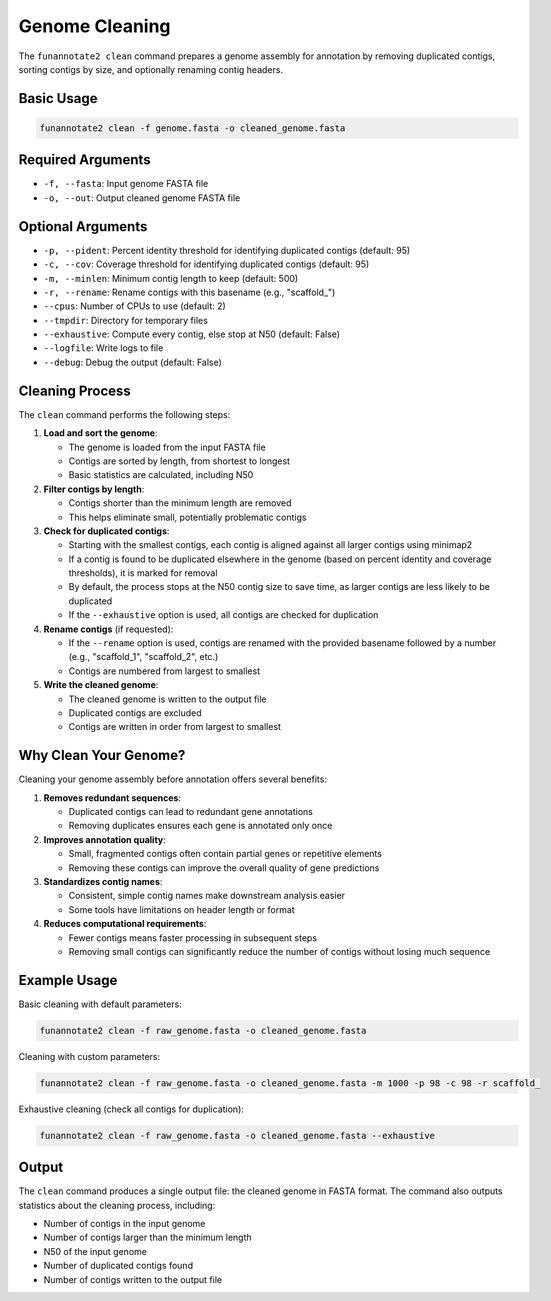 Genome Cleaning
==============

The ``funannotate2 clean`` command prepares a genome assembly for annotation by removing duplicated contigs, sorting contigs by size, and optionally renaming contig headers.

Basic Usage
----------

.. code-block:: bash

    funannotate2 clean -f genome.fasta -o cleaned_genome.fasta

Required Arguments
----------------

* ``-f, --fasta``: Input genome FASTA file
* ``-o, --out``: Output cleaned genome FASTA file

Optional Arguments
----------------

* ``-p, --pident``: Percent identity threshold for identifying duplicated contigs (default: 95)
* ``-c, --cov``: Coverage threshold for identifying duplicated contigs (default: 95)
* ``-m, --minlen``: Minimum contig length to keep (default: 500)
* ``-r, --rename``: Rename contigs with this basename (e.g., "scaffold_")
* ``--cpus``: Number of CPUs to use (default: 2)
* ``--tmpdir``: Directory for temporary files
* ``--exhaustive``: Compute every contig, else stop at N50 (default: False)
* ``--logfile``: Write logs to file
* ``--debug``: Debug the output (default: False)

Cleaning Process
--------------

The ``clean`` command performs the following steps:

1. **Load and sort the genome**:

   * The genome is loaded from the input FASTA file
   * Contigs are sorted by length, from shortest to longest
   * Basic statistics are calculated, including N50

2. **Filter contigs by length**:

   * Contigs shorter than the minimum length are removed
   * This helps eliminate small, potentially problematic contigs

3. **Check for duplicated contigs**:

   * Starting with the smallest contigs, each contig is aligned against all larger contigs using minimap2
   * If a contig is found to be duplicated elsewhere in the genome (based on percent identity and coverage thresholds), it is marked for removal
   * By default, the process stops at the N50 contig size to save time, as larger contigs are less likely to be duplicated
   * If the ``--exhaustive`` option is used, all contigs are checked for duplication

4. **Rename contigs** (if requested):

   * If the ``--rename`` option is used, contigs are renamed with the provided basename followed by a number (e.g., "scaffold_1", "scaffold_2", etc.)
   * Contigs are numbered from largest to smallest

5. **Write the cleaned genome**:

   * The cleaned genome is written to the output file
   * Duplicated contigs are excluded
   * Contigs are written in order from largest to smallest

Why Clean Your Genome?
--------------------

Cleaning your genome assembly before annotation offers several benefits:

1. **Removes redundant sequences**:

   * Duplicated contigs can lead to redundant gene annotations
   * Removing duplicates ensures each gene is annotated only once

2. **Improves annotation quality**:

   * Small, fragmented contigs often contain partial genes or repetitive elements
   * Removing these contigs can improve the overall quality of gene predictions

3. **Standardizes contig names**:

   * Consistent, simple contig names make downstream analysis easier
   * Some tools have limitations on header length or format

4. **Reduces computational requirements**:

   * Fewer contigs means faster processing in subsequent steps
   * Removing small contigs can significantly reduce the number of contigs without losing much sequence

Example Usage
-----------

Basic cleaning with default parameters:

.. code-block:: bash

    funannotate2 clean -f raw_genome.fasta -o cleaned_genome.fasta

Cleaning with custom parameters:

.. code-block:: bash

    funannotate2 clean -f raw_genome.fasta -o cleaned_genome.fasta -m 1000 -p 98 -c 98 -r scaffold_

Exhaustive cleaning (check all contigs for duplication):

.. code-block:: bash

    funannotate2 clean -f raw_genome.fasta -o cleaned_genome.fasta --exhaustive

Output
-----

The ``clean`` command produces a single output file: the cleaned genome in FASTA format. The command also outputs statistics about the cleaning process, including:

* Number of contigs in the input genome
* Number of contigs larger than the minimum length
* N50 of the input genome
* Number of duplicated contigs found
* Number of contigs written to the output file

